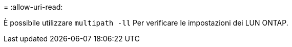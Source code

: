 = 
:allow-uri-read: 


È possibile utilizzare `multipath -ll` Per verificare le impostazioni dei LUN ONTAP.
